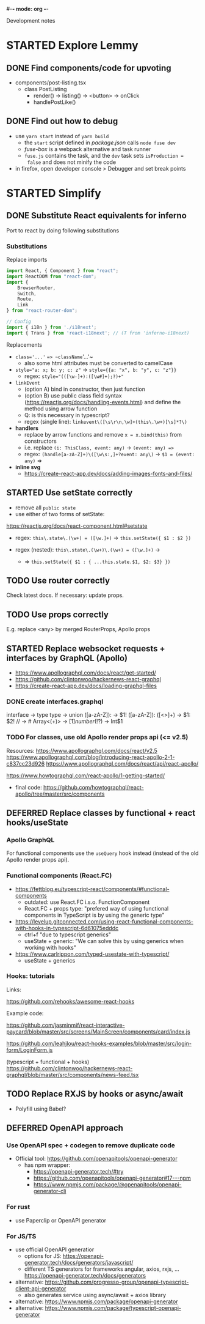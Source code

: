 #-*- mode: org -*-
#+TODO: TODO STARTED WAITING | DEFERRED DONE CANCELLED


Development notes

* STARTED Explore Lemmy

** DONE Find components/code for upvoting

- components/post-listing.tsx
    - class PostListing
        - render() -> listing() -> <button> -> onClick
        - handlePostLike()

** DONE Find out how to debug

- use =yarn start= instead of =yarn build=
    - the =start= script defined in /package.json/ calls =node fuse dev=
    - /fuse-box/ is a webpack alternative and task runner
    - =fuse.js= contains the task, and the =dev= task sets =isProduction =
      false= and does not minify the code

- in firefox, open developer console > Debugger and set break points

* STARTED Simplify

** DONE Substitute React equivalents for inferno
   CLOSED: [2020-06-25 Thu 15:31]

Port to react by doing following substitutions

*** Substitutions

Replace imports

#+BEGIN_SRC typescript
import React, { Component } from "react";
import ReactDOM from "react-dom";
import {
    BrowserRouter,
    Switch,
    Route,
    Link
} from "react-router-dom";

// Config
import { i18n } from './i18next';
import { Trans } from 'react-i18next'; // (T from 'inferno-i18next)
#+END_SRC

Replacements

- ~class='...'~ ==> ~className='...'~
    - also some html attributes must be converted to camelCase

- ~style="a: x; b: y; c: z"~ -> ~style={{a: "x", b: "y", c: "z"}}~
    - regex: ~style="(([\w-]+):([\w#]+);?)+"~

- ~linkEvent~
    - (option A) bind in constructor, then just function
    - (option B) use public class field syntax (https://reactjs.org/docs/handling-events.html)
      and define the method using arrow function
    - Q: is this necessary in typescript?
    - regex (single line): ~linkevent\([\s\r\n,\w]+(this\.\w+)[\s]*?\)~

- **handlers**
    - replace by arrow functions and remove ~x = x.bind(this)~ from constructors
    - i.e. replace ~(i: ThisClass, event: any)~ -> ~(event: any) =>~
    - regex: ~(handle[a-zA-Z]+)\([\w\s:,]+?event: any\)~ -> ~$1 = (event: any)~
      =>

- **inline svg**
    - https://create-react-app.dev/docs/adding-images-fonts-and-files/


** STARTED Use setState correctly

- remove all ~public state~
- use either of two forms of setState:
https://reactjs.org/docs/react-component.html#setstate

- regex: ~this\.state\.(\w+) = ([\w.]+)~ -> ~this.setState({ $1 : $2 })~

- regex (nested): ~this\.state\.(\w+)\.(\w+) = ([\w.]+)~ ->
    - => ~this.setState({ $1 : { ...this.state.$1, $2: $3} })~


** TODO Use router correctly

Check latest docs. If necessary: update props.

** TODO Use props correctly

E.g. replace <any> by merged RouterProps, Apollo props


** STARTED Replace websocket requests + interfaces by GraphQL (Apollo)

- https://www.apollographql.com/docs/react/get-started/
- https://github.com/clintonwoo/hackernews-react-graphql
- https://create-react-app.dev/docs/loading-graphql-files

*** DONE create interfaces.graphql

interface -> type
type -> union
([a-zA-Z]): -> $1!
([a-zA-Z]): ([\w<>]+) -> $1: $2!
// -> #
Array<(\w+)> -> [$1]
number(!?)$ -> Int$1

*** TODO For classes, use old Apollo render props api (<= v2.5)

Resources:
https://www.apollographql.com/docs/react/v2.5
https://www.apollographql.com/blog/introducing-react-apollo-2-1-c837cc23d926
https://www.apollographql.com/docs/react/api/react-apollo/

https://www.howtographql.com/react-apollo/1-getting-started/
  - final code: https://github.com/howtographql/react-apollo/tree/master/src/components


** DEFERRED Replace classes by functional + react hooks/useState
   CLOSED: [2020-06-26 Fri 11:09]

*** Apollo GraphQL

For functional components use the ~useQuery~ hook instead
(instead of the old Apollo render props api).

*** Functional components (React.FC)

- https://fettblog.eu/typescript-react/components/#functional-components
    - outdated: use React.FC i.s.o. FunctionComponent
    - React.FC + props type: "prefered way of using functional components in
      TypeScript is by using the generic type"

- https://levelup.gitconnected.com/using-react-functional-components-with-hooks-in-typescript-6d61075edddc
    - ctrl+f "due to typescript generics"
    - useState + generic: "We can solve this by using generics when working with hooks"

- https://www.carlrippon.com/typed-usestate-with-typescript/
    - useState + generics

*** Hooks: tutorials

Links:

 https://github.com/rehooks/awesome-react-hooks

Example code:

https://github.com/jasminmif/react-interactive-paycard/blob/master/src/screens/MainScreen/components/card/index.js

https://github.com/leahjlou/react-hooks-examples/blob/master/src/login-form/LoginForm.js

(typescript + functional + hooks) https://github.com/clintonwoo/hackernews-react-graphql/blob/master/src/components/news-feed.tsx
** TODO Replace RXJS by hooks or async/await

- Polyfill using Babel?

** DEFERRED OpenAPI approach

*** Use OpenAPI spec + codegen to remove duplicate code

- Official tool: https://github.com/openapitools/openapi-generator
  - has npm wrapper:
    - https://openapi-generator.tech/#try
    - https://github.com/openapitools/openapi-generator#17---npm
    - https://www.npmjs.com/package/@openapitools/openapi-generator-cli

*** For rust

- use Paperclip or OpenAPI generator

*** For JS/TS

- use official OpenAPI generatior
    - options for JS: https://openapi-generator.tech/docs/generators/javascript/
    - different TS generators for frameworks angular, axios, rxjs, ...
      https://openapi-generator.tech/docs/generators

- alternative:
  https://github.com/progresso-group/openapi-typescript-client-api-generator
    - also generates service using async/await + axios library

- alternative: https://www.npmjs.com/package/openapi-generator
- alternative: https://www.npmjs.com/package/typescript-openapi-generator



